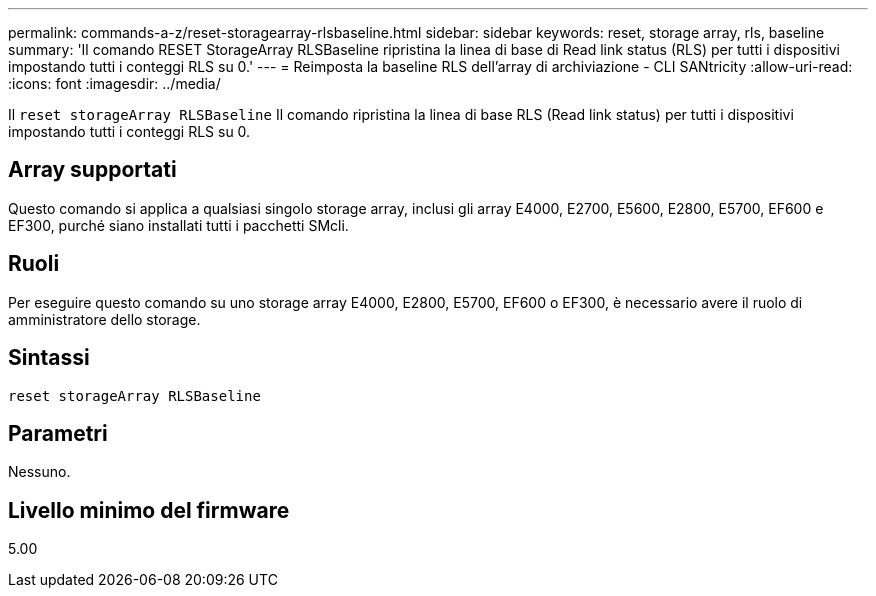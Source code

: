 ---
permalink: commands-a-z/reset-storagearray-rlsbaseline.html 
sidebar: sidebar 
keywords: reset, storage array, rls, baseline 
summary: 'Il comando RESET StorageArray RLSBaseline ripristina la linea di base di Read link status (RLS) per tutti i dispositivi impostando tutti i conteggi RLS su 0.' 
---
= Reimposta la baseline RLS dell'array di archiviazione - CLI SANtricity
:allow-uri-read: 
:icons: font
:imagesdir: ../media/


[role="lead"]
Il `reset storageArray RLSBaseline` Il comando ripristina la linea di base RLS (Read link status) per tutti i dispositivi impostando tutti i conteggi RLS su 0.



== Array supportati

Questo comando si applica a qualsiasi singolo storage array, inclusi gli array E4000, E2700, E5600, E2800, E5700, EF600 e EF300, purché siano installati tutti i pacchetti SMcli.



== Ruoli

Per eseguire questo comando su uno storage array E4000, E2800, E5700, EF600 o EF300, è necessario avere il ruolo di amministratore dello storage.



== Sintassi

[source, cli]
----
reset storageArray RLSBaseline
----


== Parametri

Nessuno.



== Livello minimo del firmware

5.00
